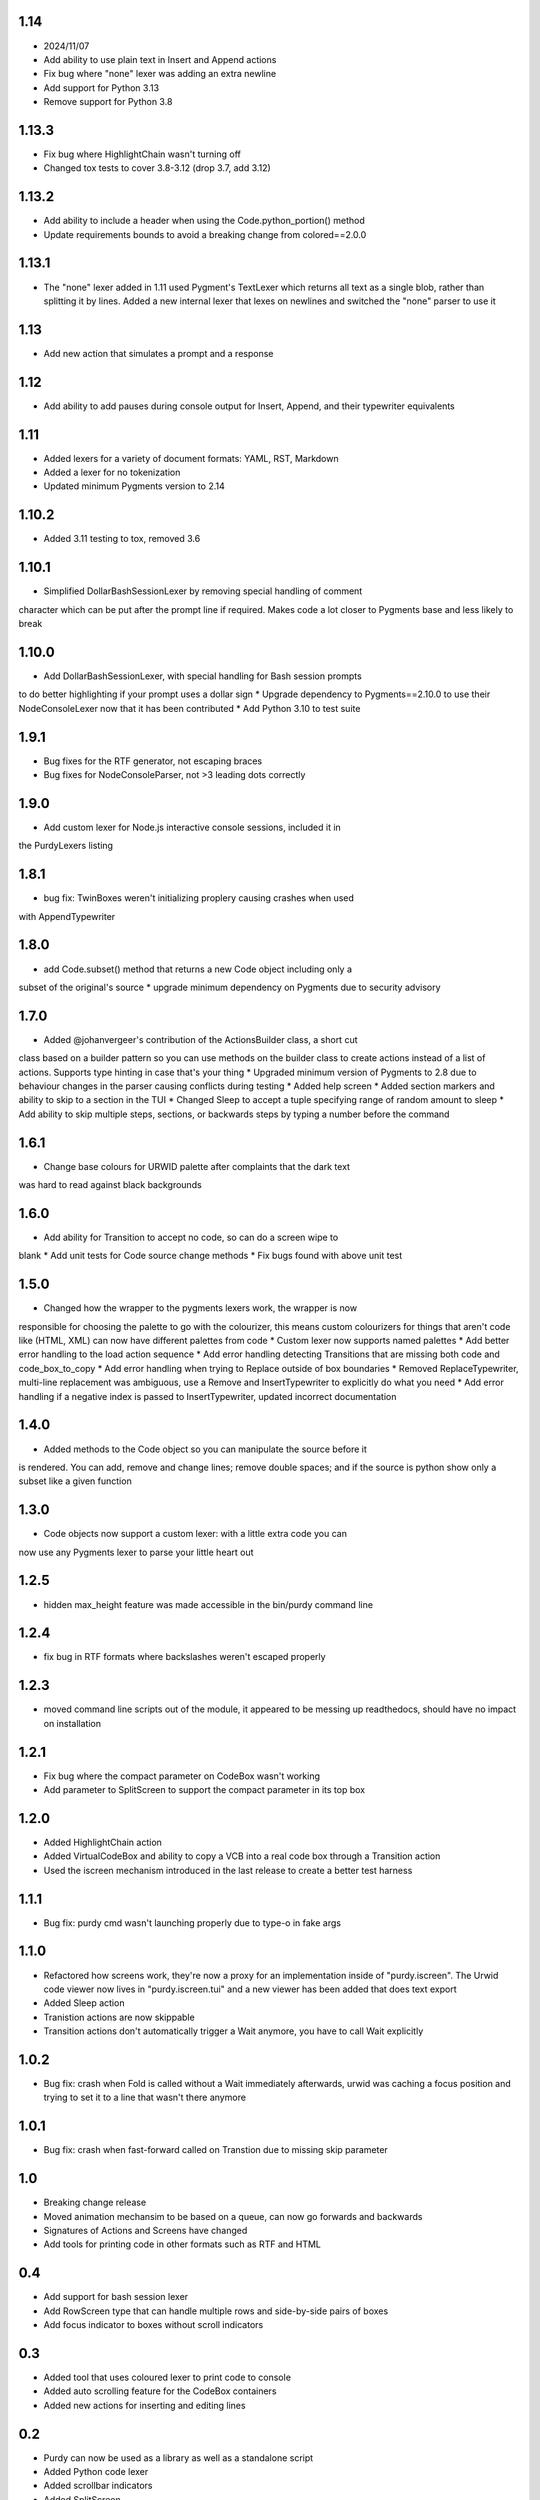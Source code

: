 1.14
====

* 2024/11/07
* Add ability to use plain text in Insert and Append actions
* Fix bug where "none" lexer was adding an extra newline
* Add support for Python 3.13
* Remove support for Python 3.8

1.13.3
======

* Fix bug where HighlightChain wasn't turning off
* Changed tox tests to cover 3.8-3.12 (drop 3.7, add 3.12)

1.13.2
======

* Add ability to include a header when using the Code.python_portion() method
* Update requirements bounds to avoid a breaking change from colored==2.0.0


1.13.1
======

* The "none" lexer added in 1.11 used Pygment's TextLexer which returns all
  text as a single blob, rather than splitting it by lines. Added a new
  internal lexer that lexes on newlines and switched the "none" parser to use
  it

1.13
====

* Add new action that simulates a prompt and a response


1.12
====

* Add ability to add pauses during console output for Insert, Append, and
  their typewriter equivalents

1.11
====

* Added lexers for a variety of document formats: YAML, RST, Markdown
* Added a lexer for no tokenization
* Updated minimum Pygments version to 2.14

1.10.2
======

* Added 3.11 testing to tox, removed 3.6

1.10.1
======

* Simplified DollarBashSessionLexer by removing special handling of comment
character which can be put after the prompt line if required. Makes code a lot
closer to Pygments base and less likely to break

1.10.0
======

* Add DollarBashSessionLexer, with special handling for Bash session prompts
to do better highlighting if your prompt uses a dollar sign
* Upgrade dependency to Pygments==2.10.0 to use their NodeConsoleLexer
now that it has been contributed
* Add Python 3.10 to test suite

1.9.1
=====

* Bug fixes for the RTF generator, not escaping braces 
* Bug fixes for NodeConsoleParser, not >3 leading dots correctly

1.9.0
=====

* Add custom lexer for Node.js interactive console sessions, included it in
the PurdyLexers listing

1.8.1
=====

* bug fix: TwinBoxes weren't initializing proplery causing crashes when used
with AppendTypewriter

1.8.0
=====

* add Code.subset() method that returns a new Code object including only a 
subset of the original's source
* upgrade minimum dependency on Pygments due to security advisory

1.7.0
=====

* Added @johanvergeer's contribution of the ActionsBuilder class, a short cut
class based on a builder pattern so you can use methods on the builder class
to create actions instead of a list of actions. Supports type hinting in case
that's your thing
* Upgraded minimum version of Pygments to 2.8 due to behaviour changes in the
parser causing conflicts during testing
* Added help screen
* Added section markers and ability to skip to a section in the TUI
* Changed Sleep to accept a tuple specifying range of random amount to sleep
* Add ability to skip multiple steps, sections, or backwards steps by typing a
number before the command

1.6.1
=====

* Change base colours for URWID palette after complaints that the dark text
was hard to read against black backgrounds

1.6.0
=====

* Add ability for Transition to accept no code, so can do a screen wipe to
blank
* Add unit tests for Code source change methods
* Fix bugs found with above unit test

1.5.0
=====

* Changed how the wrapper to the pygments lexers work, the wrapper is now
responsible for choosing the palette to go with the colourizer, this means
custom colourizers for things that aren't code like (HTML, XML) can now have
different palettes from code
* Custom lexer now supports named palettes
* Add better error handling to the load action sequence
* Add error handling detecting Transitions that are missing both code and
code_box_to_copy
* Add error handling when trying to Replace outside of box boundaries
* Removed ReplaceTypewriter, multi-line replacement was ambiguous, use a
Remove and InsertTypewriter to explicitly do what you need
* Add error handling if a negative index is passed to InsertTypewriter,
updated incorrect documentation

1.4.0
=====

* Added methods to the Code object so you can manipulate the source before it
is rendered. You can add, remove and change lines; remove double spaces; and
if the source is python show only a subset like a given function

1.3.0
=====

* Code objects now support a custom lexer: with a little extra code you can
now use any Pygments lexer to parse your little heart out

1.2.5
=====

* hidden max_height feature was made accessible in the bin/purdy command line


1.2.4
=====

* fix bug in RTF formats where backslashes weren't escaped properly


1.2.3
=====

* moved command line scripts out of the module, it appeared to be messing up
  readthedocs, should have no impact on installation 

1.2.1
=====

* Fix bug where the compact parameter on CodeBox wasn't working
* Add parameter to SplitScreen to support the compact parameter in its top box

1.2.0
=====

* Added HighlightChain action
* Added VirtualCodeBox and ability to copy a VCB into a real code box through
  a Transition action
* Used the iscreen mechanism introduced in the last release to create a better
  test harness


1.1.1
=====

* Bug fix: purdy cmd wasn't launching properly due to type-o in fake args


1.1.0
=====

* Refactored how screens work, they're now a proxy for an implementation
  inside of "purdy.iscreen". The Urwid code viewer now lives in
  "purdy.iscreen.tui" and a new viewer has been added that does text export
* Added Sleep action
* Tranistion actions are now skippable
* Transition actions don't automatically trigger a Wait anymore, you have to
  call Wait explicitly

1.0.2
=====

* Bug fix: crash when Fold is called without a Wait immediately afterwards,
  urwid was caching a focus position and trying to set it to a line that
  wasn't there anymore

1.0.1
=====

* Bug fix: crash when fast-forward called on Transtion due to missing skip
  parameter

1.0
===

* Breaking change release
* Moved animation mechansim to be based on a queue, can now go forwards and
  backwards
* Signatures of Actions and Screens have changed
* Add tools for printing code in other formats such as RTF and HTML

0.4
===

* Add support for bash session lexer
* Add RowScreen type that can handle multiple rows and side-by-side pairs of
  boxes
* Add focus indicator to boxes without scroll indicators

0.3
===

* Added tool that uses coloured lexer to print code to console
* Added auto scrolling feature for the CodeBox containers
* Added new actions for inserting and editing lines

0.2
===

* Purdy can now be used as a library as well as a standalone script
* Added Python code lexer 
* Added scrollbar indicators
* Added SplitScreen
* Added line number support
* Added highlighting of lines


0.1.1
=====

* Patched documentation

0.1
===

* Initial release to pypi
